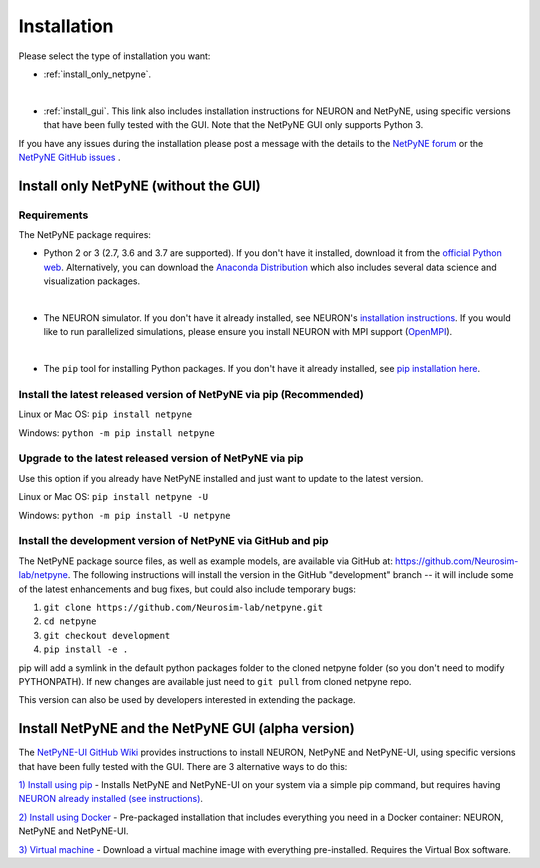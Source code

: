 .. _install:

Installation
=======================================

Please select the type of installation you want:

- :ref:`install_only_netpyne`.
|
- :ref:`install_gui`. This link also includes installation instructions for NEURON and NetPyNE, using specific versions that have been fully tested with the GUI. Note that the NetPyNE GUI only supports Python 3.

If you have any issues during the installation please post a message with the details to the `NetPyNE forum <www.netpyne.org/forum>`_ or the `NetPyNE GitHub issues <https://github.com/Neurosim-lab/netpyne/issues>`_ .  


.. _install_only_netpyne:

Install only NetPyNE (without the GUI) 
------------------------------------------

Requirements 
^^^^^^^^^^^^^^^^^^

The NetPyNE package requires:

- Python 2 or 3 (2.7, 3.6 and 3.7 are supported). If you don't have it installed, download it from the `official Python web <www.python.org>`_. Alternatively, you can download the `Anaconda Distribution <www.anaconda.com/distribution/>`_ which also includes several data science and visualization packages.
|
- The NEURON simulator. If you don't have it already installed, see NEURON's `installation instructions <http://www.neuron.yale.edu/neuron/download/>`_. If you would like to run parallelized simulations, please ensure you install NEURON with MPI support (`OpenMPI <https://www.open-mpi.org/>`_). 
|
- The ``pip`` tool for installing Python packages. If you don't have it already installed, see `pip installation here <https://pip.pypa.io/en/stable/installing/>`_.


Install the latest released version of NetPyNE via pip (Recommended)
^^^^^^^^^^^^^^^^^^^^^^^^^^^^^^^^^^^^^^^^^^^^^^^^^^^^^^^^^^^^^^^^^^^^^^^^

Linux or Mac OS:  ``pip install netpyne`` 

Windows: ``python -m pip install netpyne``


Upgrade to the latest released version of NetPyNE via pip
^^^^^^^^^^^^^^^^^^^^^^^^^^^^^^^^^^^^^^^^^^^^^^^^^^^^^^^^^^^^

Use this option if you already have NetPyNE installed and just want to update to the latest version.

Linux or Mac OS: ``pip install netpyne -U``

Windows: ``python -m pip install -U netpyne`` 


Install the development version of NetPyNE via GitHub and pip
^^^^^^^^^^^^^^^^^^^^^^^^^^^^^^^^^^^^^^^^^^^^^^^^^^^^^^^^^^^^^^^^^

The NetPyNE package source files, as well as example models, are available via GitHub at: https://github.com/Neurosim-lab/netpyne. The following instructions will install the version in the GitHub "development" branch -- it will include some of the latest enhancements and bug fixes, but could also include temporary bugs:

1) ``git clone https://github.com/Neurosim-lab/netpyne.git``
2) ``cd netpyne``
3) ``git checkout development``
4) ``pip install -e .``

pip will add a symlink in the default python packages folder to the cloned netpyne folder (so you don't need to modify PYTHONPATH). If new changes are available just need to ``git pull`` from cloned netpyne repo.

This version can also be used by developers interested in extending the package. 

.. _install_gui:

Install NetPyNE and the NetPyNE GUI (alpha version)
------------------------------------------------------

The `NetPyNE-UI GitHub Wiki <https://github.com/Neurosim-lab/NetPyNE-UI/wiki>`_ provides instructions to install NEURON, NetPyNE and NetPyNE-UI, using specific versions that have been fully tested with the GUI. There are 3 alternative ways to do this:

`1) Install using pip <https://github.com/Neurosim-lab/NetPyNE-UI/wiki/Pip-installation>`_ - Installs NetPyNE and NetPyNE-UI on your system via a simple pip command, but requires having `NEURON already installed (see instructions) <https://github.com/Neurosim-lab/NetPyNE-UI/wiki/Installing-NEURON-(version-7.6.2-with-crxd)>`_.

`2) Install using Docker <https://github.com/Neurosim-lab/NetPyNE-UI/wiki/Docker-installation>`_ - Pre-packaged installation that includes everything you need in a Docker container: NEURON, NetPyNE and NetPyNE-UI. 

`3) Virtual machine <https://github.com/Neurosim-lab/NetPyNE-UI/wiki/Virtual-Machine-Installation>`_ - Download a virtual machine image with everything pre-installed. Requires the Virtual Box software.  

